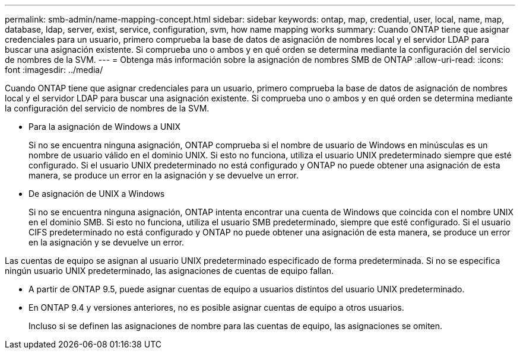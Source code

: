 ---
permalink: smb-admin/name-mapping-concept.html 
sidebar: sidebar 
keywords: ontap, map, credential, user, local, name, map, database, ldap, server, exist, service, configuration, svm, how name mapping works 
summary: Cuando ONTAP tiene que asignar credenciales para un usuario, primero comprueba la base de datos de asignación de nombres local y el servidor LDAP para buscar una asignación existente. Si comprueba uno o ambos y en qué orden se determina mediante la configuración del servicio de nombres de la SVM. 
---
= Obtenga más información sobre la asignación de nombres SMB de ONTAP
:allow-uri-read: 
:icons: font
:imagesdir: ../media/


[role="lead"]
Cuando ONTAP tiene que asignar credenciales para un usuario, primero comprueba la base de datos de asignación de nombres local y el servidor LDAP para buscar una asignación existente. Si comprueba uno o ambos y en qué orden se determina mediante la configuración del servicio de nombres de la SVM.

* Para la asignación de Windows a UNIX
+
Si no se encuentra ninguna asignación, ONTAP comprueba si el nombre de usuario de Windows en minúsculas es un nombre de usuario válido en el dominio UNIX. Si esto no funciona, utiliza el usuario UNIX predeterminado siempre que esté configurado. Si el usuario UNIX predeterminado no está configurado y ONTAP no puede obtener una asignación de esta manera, se produce un error en la asignación y se devuelve un error.

* De asignación de UNIX a Windows
+
Si no se encuentra ninguna asignación, ONTAP intenta encontrar una cuenta de Windows que coincida con el nombre UNIX en el dominio SMB. Si esto no funciona, utiliza el usuario SMB predeterminado, siempre que esté configurado. Si el usuario CIFS predeterminado no está configurado y ONTAP no puede obtener una asignación de esta manera, se produce un error en la asignación y se devuelve un error.



Las cuentas de equipo se asignan al usuario UNIX predeterminado especificado de forma predeterminada. Si no se especifica ningún usuario UNIX predeterminado, las asignaciones de cuentas de equipo fallan.

* A partir de ONTAP 9.5, puede asignar cuentas de equipo a usuarios distintos del usuario UNIX predeterminado.
* En ONTAP 9.4 y versiones anteriores, no es posible asignar cuentas de equipo a otros usuarios.
+
Incluso si se definen las asignaciones de nombre para las cuentas de equipo, las asignaciones se omiten.


